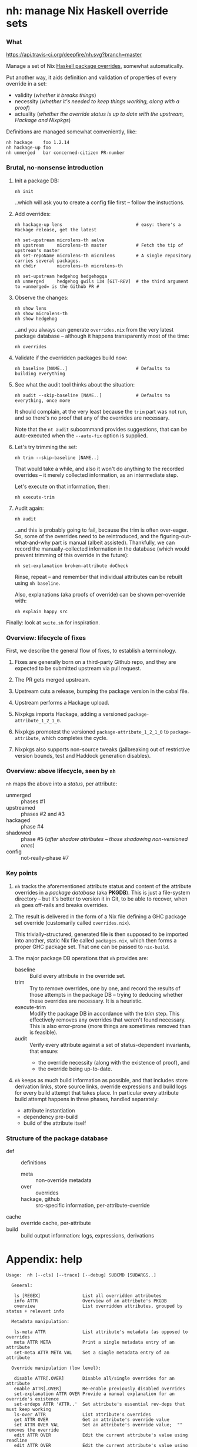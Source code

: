 * nh: manage Nix Haskell override sets
*** What

    [[https://travis-ci.org/deepfire/corr/][https://api.travis-ci.org/deepfire/nh.svg?branch=master]]

    Manage a set of Nix [[https://github.com/NixOS/nixpkgs/blob/master/pkgs/development/haskell-modules/configuration-ghc-8.4.x.nix][Haskell package overrides]], somewhat automatically.

    Put another way, it aids definition and validation of properties of every override in a set:
      - validity (/whether it breaks things/)
      - necessity (/whether it's needed to keep things working, along with a proof/)
      - actuality (/whether the override status is up to date with the upstream, Hackage and Nixpkgs/)

    Definitions are managed somewhat conveniently, like:

    : nh hackage    foo 1.2.14
    : nh hackage-up foo
    : nh unmerged   bar concerned-citizen PR-number

*** Brutal, no-nonsense introduction

    1. Init a package DB:

       : nh init

       ..which will ask you to create a config file first -- follow the
       instuctions.

    2. Add overrides:

       : nh hackage-up lens                            # easy: there's a Hackage release, get the latest

       : nh set-upstream microlens-th aelve
       : nh upstream     microlens-th master           # Fetch the tip of upstream's master
       : nh set-repoName microlens-th microlens        # A single repository carries several packages.
       : nh chdir        microlens-th microlens-th

       : nh set-upstream hedgehog hedgehogqa
       : nh unmerged     hedgehog gwils 134 [GIT-REV]  # the third argument to =unmerged= is the Github PR #

    3. Observe the changes:

       : nh show lens
       : nh show microlens-th
       : nh show hedgehog

       ..and you always can generate =overrides.nix= from the very latest package
       database -- although it happens transparently most of the time:

       : nh overrides

    4. Validate if the overridden packages build now:

       : nh baseline [NAME..]                          # Defaults to building everything

    5. See what the audit tool thinks about the situation:

       : nh audit --skip-baseline [NAME..]             # Defaults to everything, once more
                                                       # --skip-baseline, because we already did that part.

       It should complain, at the very least because the =trim= part was not run,
       and so there's no proof that any of the overrides are necessary.

       Note that the =nt audit= subcommand provides suggestions, that can be
       auto-executed when the =--auto-fix= option is supplied.

    6. Let's try trimming the set:

       : nh trim --skip-baseline [NAME..]

       That would take a while, and also it won't do anything to the recorded
       overrides -- it merely collected information, as an intermediate step.

       Let's execute on that information, then:

       : nh execute-trim

    7. Audit again:

       : nh audit

       ..and this is probably going to fail, because the trim is often over-eager.
       So, some of the overrides need to be reintroduced, and the
       figuring-out-what-and-why part is manual (albeit assisted).  Thankfully, we
       can record the manually-collected information in the database (which would
       prevent trimming of this override in the future):

       : nh set-explanation broken-attribute doCheck

       Rinse, repeat -- and remember that individual attributes can be rebuilt
       using =nh baseline=.

       Also, explanations (aka proofs of override) can be shown per-override with:

       : nh explain happy src

    Finally:  look at =suite.sh= for inspiration.

*** Overview: lifecycle of fixes

    First, we describe the general flow of fixes, to establish a terminology.

    1. Fixes are generally born on a third-party Github repo, and they are
       expected to be submitted upstream via pull request.
    2. The PR gets merged upstream.
    3. Upstream cuts a release, bumping the package version in the cabal file.
    4. Upstream performs a Hackage upload.
    5. Nixpkgs imports Hackage, adding a versioned =package-attribute_1_2_1_0=.
    6. Nixpkgs promotest the versioned =package-attribute_1_2_1_0= to
       =package-attribute=, which completes the cycle.

    7. Nixpkgs also supports non-source tweaks (jailbreaking out of restrictive
       version bounds, test and Haddock generation disables).

*** Overview: above lifecycle, seen by =nh=

    =nh= maps the above into a /status/, per attribute:

    - unmerged :: phases #1
    - upstreamed :: phases #2 and #3
    - hackaged :: phase #4
    - shadowed :: phase #5 (/after shadow attributes -- those shadowing non-versioned ones/)
    - config :: not-really-phase #7

*** Key points

    1. =nh= tracks the aforementioned attribute status and content of the
       attribute overrides in a /package database/ (aka *PKGDB*).  This is just a
       file-system directory -- but it's better to version it in Git, to be able
       to recover, when =nh= goes off-rails and breaks overrides.

    2. The result is delivered in the form of a Nix file defining a GHC package
       set override (customarily called =overrides.nix=).

       This trivially-structured, generated file is then supposed to be imported
       into another, static Nix file called =packages.nix=, which then forms a
       proper GHC package set.  That one can be passed to =nix-build=.

    3. The major package DB operations that =nh= provides are:

       - baseline :: Build every attribute in the override set.
       - trim     :: Try to remove overrides, one by one, and record the results
                     of those attempts in the package DB -- trying to deducing
                     whether these overrides are necessary.  It is a heuristic.
       - execute-trim :: Modify the package DB in accordance with the /trim/ step.
                         This effectively removes any overrides that weren't found
                         necessary.  This is also error-prone (more things are
                         sometimes removed than is feasible).
       - audit    :: Verify every attribute against a set of status-dependent
                     invariants, that ensure:
         - the override necessity (along with the existence of proof), and
         - the override being up-to-date.

    4. =nh= keeps as much build information as possible, and that includes store
       derivation links, store source links, override expressions and build logs
       for every build attempt that takes place.  In particular every attribute
       build attempt happens in three phases, handled separately:
       - attribute instantiation
       - dependency pre-build
       - build of the attribute itself

*** Structure of the package database

    - def :: definitions
      - meta :: non-override metadata
      - over :: overrides
      - hackage, github :: src-specific information, per-attribute-override
    - cache :: override cache, per-attribute
    - build :: build output information: logs, expressions, derivations

* Appendix: help

#+BEGIN_SRC
Usage:  nh [--cls] [--trace] [--debug] SUBCMD [SUBARGS..]

  General:

   ls [REGEX]                List all overridden attributes
   info ATTR                 Overview of an attribute's PKGDB
   overview                  List overridden attributes, grouped by status + relevant info

  Metadata manipulation:

   ls-meta ATTR              List attribute's metadata (as opposed to overrides
   meta ATTR META            Print a single metadata entry of an attribute
   set-meta ATTR META VAL    Set a single metadata entry of an attribute

  Override manipulation (low level):

   disable ATTR[.OVER]       Disable all/single overrides for an attribute
   enable ATTR[.OVER]        Re-enable previously disabled overrides
   set-explanation ATTR OVER Provide a manual explanation for an override's existence
   set-erdeps ATTR 'ATTR..'  Set attribute's essential rev-deps that must keep working
   ls-over ATTR              List attribute's overrides
   get ATTR OVER             Get an attribute's override value
   set ATTR OVER VAL         Set an attribute's override value;  "" removes the override
   edit ATTR OVER            Edit the current attribute's value using readline
   edit ATTR OVER            Edit the current attribute's value using readline
   check ATTR                Disable an existing dontCheck override
   dontCheck ATTR            Disable tests
   haddock ATTR              Disable an existing dontHaddock override
   dontHaddock ATTR          Disable Haddock generation
   jailbreak ATTR            Turn on jailbreaking
   dontJailbreak ATTR        Disable an existing jailbreak override
   chdir ATTR SUBDIR         Change directory before build;  "" removes the override
   extraLibs ATTR '[ .. ]'   Specify extra dependencies;  "" removes the override

  Attribute status classification:

   status ATTR               Print status of a single attribute
   ls-shadowed               List all attributes with status 'shadowed'
   ls-hackaged                                            ...'hackaged'
   ls-upstreamed                                          ...'upstreamed'
   ls-unmerged                                            ...'unmerged'
   ls-config                                              ...'config'

  Override manipulation (high-level):

   hackage ATTR [RELEASE=upstream-latest]
                             Set the source override to a Hackage release
   unmerged ATTR USER PR# [REV=HEAD]
                             Set the source override to a 3rd-party Github commit
   upstream ATTR [REV=HEAD]  Set the source override to an upstream Github commit

  Github-based (unmerged/upstream) override manipulation:

   github-up ATTR            Bump a Github override to its latest HEAD
   set-pr ATTR PR#           Set the PR# of an attribute's Github override
   set-upstream ATTR GITHUB-USER
                             Specify an attribute's Github upstream username
   set-repoName ATTR REPO    Set an attribute's Github repository name

  Build & results:

   build [COMMON-OPTS] ATTR  Build a single attribute
   log ATTR [OVER=baseline]  Obtain trim build logs for a single override
   failure ATTR [OVER=baseline]
                             Obtain trim failure kind of an override
   failure-type ATTR [OVER=baseline]
                             Obtain trim failure type of an override
   failure-log ATTR [OVER=baseline]
                             Obtain trim failure log of an override
   expression ATTR [OVER=baseline]
                             See the the expression defining an override's trim
   proof ATTR OVER           Print the proof of necessity for an attribute's override

  Nix-level inferences:

   drv ATTR                  Store derivation for a single override
   src-drv ATTR              Store source derivation for a single override
   deps | refs | references ATTR
                             Store dependencies of an override
   rdeps | referrers ATTR    Store reverse dependencies of an override

  Override database maintenance:

   instantiate [--reuse-cache] [ATTR..]
                             Instantiate overridden attrs (or specified subset)
   baseline [--reuse-{overrides,cache}] [ATTR..]
                             Build overridden attrs (or specified subset)
   trim [--skip-baseline] [--reuse-cache] [ATTR..]
                             Suggest a reduction to the override set (or specified subset)
   trim-single ATTR OVER     Attempt trimming a specific override of a given attribute
   show-trims                Show the trim suggestion
   execute-trims             Execute the suggestion
   audit [--skip-baseline] [--reuse-{overrides,cache}] [ATTR]
                             Perform sanity check on the overridden attrs (or specified subset)

  Generation of overrides:

   over | override | show-override ATTR
                             Print the attribute's override defined by PKGDB
   overrides [--reuse-cache] Generate overrides.nix
   overrides-descs           As overrides, but mandate that every override comes with a proof
   cache [--require-descs]   Regenerate override cache
   show-cache ATTR           Print the cached text of attribute's override (DEBUG)

  Miscellanea:

   eval 'BASH-EXPR'          Passthrough, to execute anything defined.
   shell                     Nix shell with up-to-date overrides (shell.nix required)
   cabal2shell               Nix shell from a cabal file (nothing else required)
   loop-hunter               Detect attribute loops:  nix-shell 2>&1 | nh loop-hunter
   watch                     Observe the current build, as it hits the logs..

#+END_SRC
